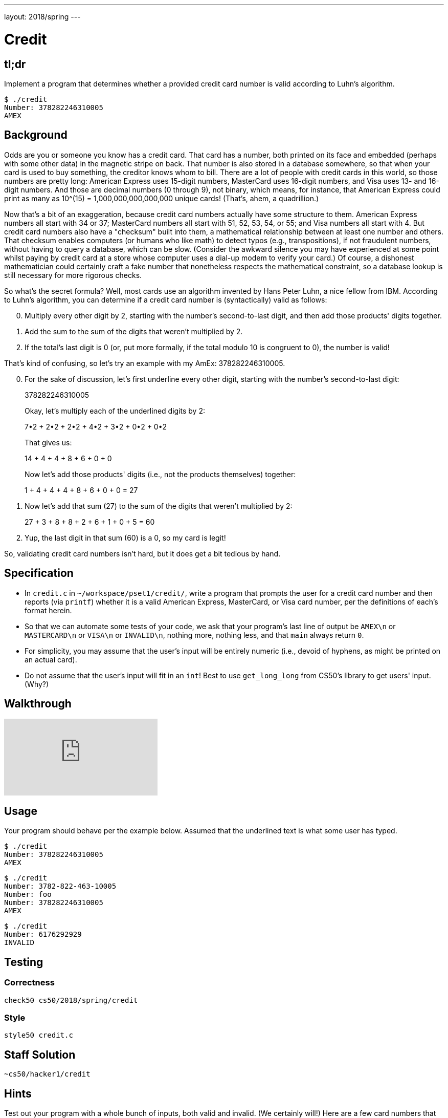 ---
layout: 2018/spring
---

= Credit

== tl;dr

Implement a program that determines whether a provided credit card number is valid according to Luhn's algorithm.

[source,subs=quotes]
----
$ [underline]#./credit#
Number: [underline]#378282246310005#
AMEX
----

== Background

Odds are you or someone you know has a credit card. That card has a number, both printed on its face and embedded (perhaps with some other data) in the magnetic stripe on back.  That number is also stored in a database somewhere, so that when your card is used to buy something, the creditor knows whom to bill. There are a lot of people with credit cards in this world, so those numbers are pretty long: American Express uses 15-digit numbers, MasterCard uses 16-digit numbers, and Visa uses 13- and 16-digit numbers.  And those are decimal numbers (0 through 9), not binary, which means, for instance, that American Express could print as many as 10^(15) = 1,000,000,000,000,000 unique cards! (That's, ahem, a quadrillion.)

Now that's a bit of an exaggeration, because credit card numbers actually have some structure to them.  American Express numbers all start with 34 or 37; MasterCard numbers all start with 51, 52, 53, 54, or 55; and Visa numbers all start with 4.  But credit card numbers also have a "checksum" built into them, a mathematical relationship between at least one number and others.  That checksum enables computers (or humans who like math) to detect typos (e.g., transpositions), if not fraudulent numbers, without having to query a database, which can be slow.  (Consider the awkward silence you may have experienced at some point whilst paying by credit card at a store whose computer uses a dial-up modem to verify your card.)  Of course, a dishonest mathematician could certainly craft a fake number that nonetheless respects the mathematical constraint, so a database lookup is still necessary for more rigorous checks.

So what's the secret formula?  Well, most cards use an algorithm invented by Hans Peter Luhn, a nice fellow from IBM.  According to Luhn's algorithm, you can determine if a credit card number is (syntactically) valid as follows:

[start=0]
. Multiply every other digit by 2, starting with the number's second-to-last digit, and then add those products' digits together.
. Add the sum to the sum of the digits that weren't multiplied by 2.
. If the total's last digit is 0 (or, put more formally, if the total modulo 10 is congruent to 0), the number is valid!

That's kind of confusing, so let's try an example with my AmEx: 378282246310005.

[start=0]
. For the sake of discussion, let's first underline every other digit, starting with the number's second-to-last digit:
+
3[underline]##7##8[underline]##2##8[underline]##2##2[underline]##4##6[underline]##3##1[underline]##0##0[underline]##0##5
+
Okay, let's multiply each of the underlined digits by 2:
+
7•2 + 2•2 + 2•2 + 4•2 + 3•2 + 0•2 + 0•2
+
That gives us:
+
14 + 4 + 4 + 8 + 6 + 0 + 0
+
Now let's add those products' digits (i.e., not the products themselves) together:
+
1 + 4 + 4 + 4 + 8 + 6 + 0 + 0 = 27
. Now let's add that sum (27) to the sum of the digits that weren't multiplied by 2:
+
27 + 3 + 8 + 8 + 2 + 6 + 1 + 0 + 5 = 60
. Yup, the last digit in that sum (60) is a 0, so my card is legit!

So, validating credit card numbers isn't hard, but it does get a bit tedious by hand.

== Specification

* In `credit.c` in `~/workspace/pset1/credit/`, write a program that prompts the user for a credit card number and then reports (via `printf`) whether it is a valid American Express, MasterCard, or Visa card number, per the definitions of each's format herein.
* So that we can automate some tests of your code, we ask that your program's last line of output be `AMEX\n` or `MASTERCARD\n` or `VISA\n` or `INVALID\n`, nothing more, nothing less, and that `main` always return `0`.
* For simplicity, you may assume that the user's input will be entirely numeric (i.e., devoid of hyphens, as might be printed on an actual card).
* Do not assume that the user's input will fit in an `int`! Best to use `get_long_long` from CS50's library to get users' input. (Why?)

== Walkthrough

video::06wNhN54P6k[youtube]

== Usage

Your program should behave per the example below. Assumed that the underlined text is what some user has typed.

[source,subs=quotes]
----
$ [underline]#./credit#
Number: [underline]#378282246310005#
AMEX
----

[source,subs=quotes,text]
----
$ [underline]#./credit#
Number: [underline]#3782-822-463-10005#
Number: [underline]#foo#
Number: [underline]#378282246310005#
AMEX
----

[source,subs=quotes,text]
----
$ [underline]#./credit#
Number: [underline]#6176292929#
INVALID
----

== Testing

=== Correctness

[source]
----
check50 cs50/2018/spring/credit
----

=== Style

[source]
----
style50 credit.c
----

== Staff Solution

[source]
----
~cs50/hacker1/credit
----

== Hints

Test out your program with a whole bunch of inputs, both valid and invalid. (We certainly will!) Here are a few card numbers that PayPal recommends for testing:

https://developer.paypal.com/docs/classic/payflow/payflow-pro/payflow-pro-testing/#credit-card-numbers-for-testing

Google (or perhaps a roommate's wallet) should turn up more. (If your roommate asks what you're doing, don't mention us.) If your program behaves incorrectly on some inputs (or doesn't compile at all), time to debug!
